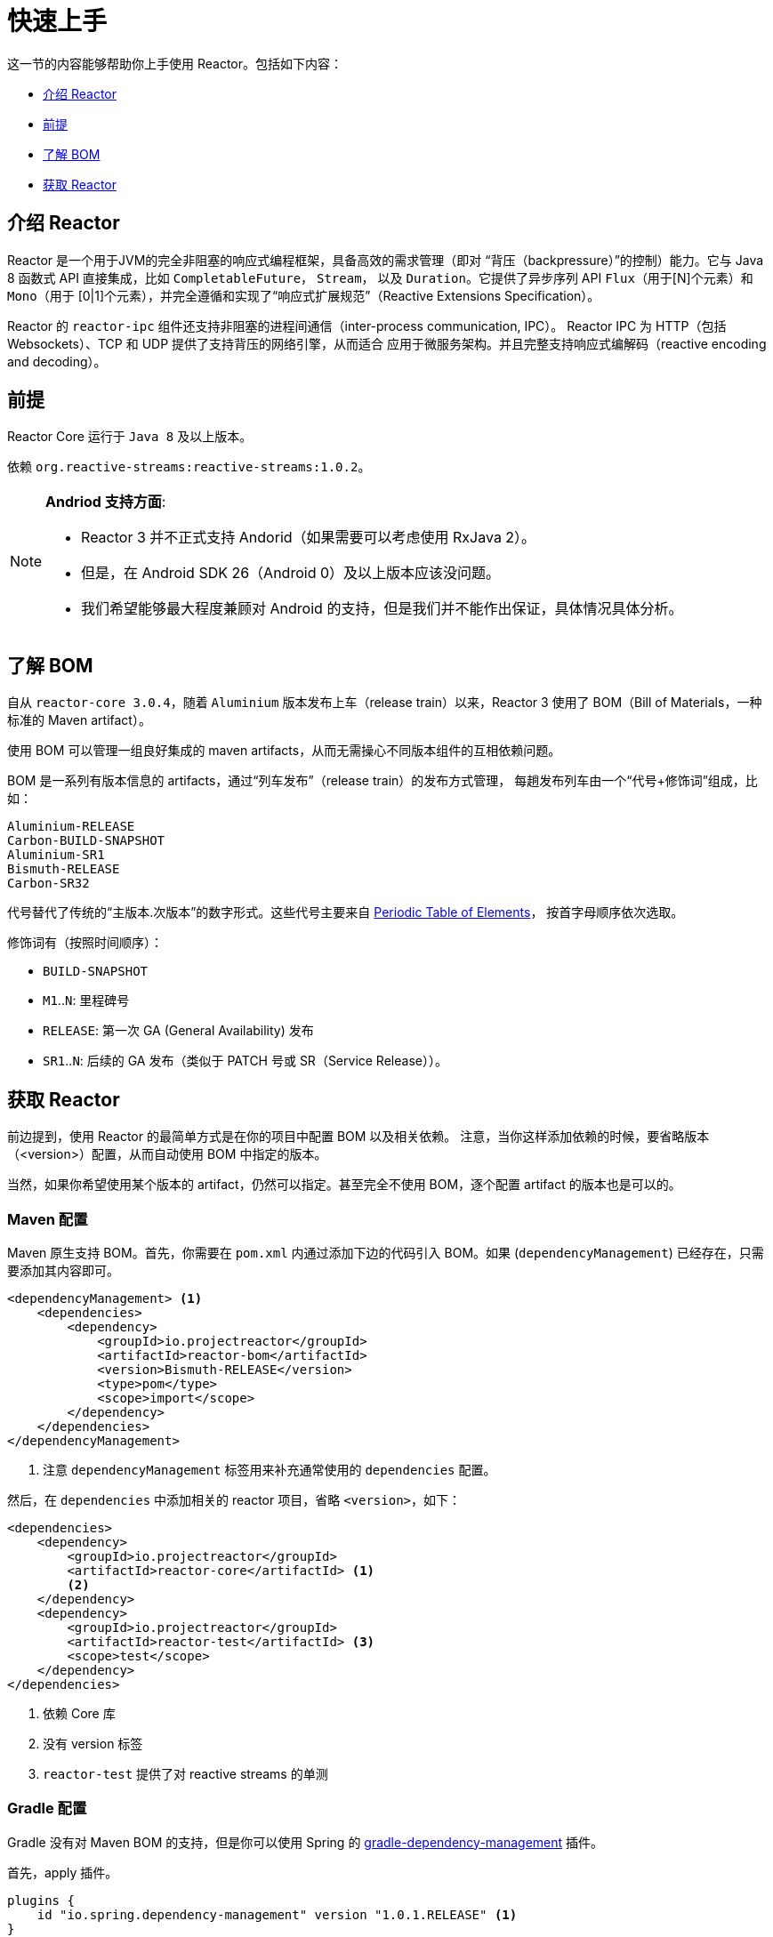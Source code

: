 [[getting-started]]
= 快速上手

这一节的内容能够帮助你上手使用 Reactor。包括如下内容：

* <<getting-started-introducing-reactor>>
* <<prerequisites>>
* <<getting-started-understanding-bom>>
* <<getting>>

[[getting-started-introducing-reactor]]
== 介绍 Reactor

Reactor 是一个用于JVM的完全非阻塞的响应式编程框架，具备高效的需求管理（即对
“背压（backpressure）”的控制）能力。它与 Java 8 函数式 API 直接集成，比如 `CompletableFuture`，
`Stream`， 以及 `Duration`。它提供了异步序列 API `Flux`（用于[N]个元素）和 `Mono`（用于
[0|1]个元素），并完全遵循和实现了“响应式扩展规范”（Reactive Extensions Specification）。

Reactor 的 `reactor-ipc` 组件还支持非阻塞的进程间通信（inter-process communication, IPC）。
Reactor IPC 为 HTTP（包括 Websockets）、TCP 和 UDP 提供了支持背压的网络引擎，从而适合
应用于微服务架构。并且完整支持响应式编解码（reactive encoding and decoding）。

[[prerequisites]]
== 前提
Reactor Core 运行于 `Java 8` 及以上版本。

依赖 `org.reactive-streams:reactive-streams:1.0.2`。

[NOTE]
====
*Andriod 支持方面*:

* Reactor 3 并不正式支持 Andorid（如果需要可以考虑使用 RxJava 2）。
* 但是，在 Android SDK 26（Android 0）及以上版本应该没问题。
* 我们希望能够最大程度兼顾对 Android 的支持，但是我们并不能作出保证，具体情况具体分析。
====

[[getting-started-understanding-bom]]
== 了解 BOM
自从 `reactor-core 3.0.4`，随着 `Aluminium` 版本发布上车（release train）以来，Reactor 3
使用了 BOM（Bill of Materials，一种标准的 Maven artifact）。

使用 BOM 可以管理一组良好集成的 maven artifacts，从而无需操心不同版本组件的互相依赖问题。

BOM 是一系列有版本信息的 artifacts，通过“列车发布”（release train）的发布方式管理，
每趟发布列车由一个“代号+修饰词”组成，比如：

[verse]
Aluminium-RELEASE
Carbon-BUILD-SNAPSHOT
Aluminium-SR1
Bismuth-RELEASE
Carbon-SR32

代号替代了传统的“主版本.次版本”的数字形式。这些代号主要来自
https://en.wikipedia.org/wiki/Periodic_table#Overview[Periodic Table of
Elements]， 按首字母顺序依次选取。

修饰词有（按照时间顺序）：

* `BUILD-SNAPSHOT`
* `M1`..`N`: 里程碑号
* `RELEASE`: 第一次 GA (General Availability) 发布
* `SR1`..`N`: 后续的 GA 发布（类似于 PATCH 号或 SR（Service Release））。

[[getting]]
== 获取 Reactor
前边提到，使用 Reactor 的最简单方式是在你的项目中配置 BOM 以及相关依赖。
注意，当你这样添加依赖的时候，要省略版本（<version>）配置，从而自动使用 BOM 中指定的版本。

当然，如果你希望使用某个版本的 artifact，仍然可以指定。甚至完全不使用 BOM，逐个配置
artifact 的版本也是可以的。

=== Maven 配置
Maven 原生支持 BOM。首先，你需要在 `pom.xml` 内通过添加下边的代码引入 BOM。如果
(`dependencyManagement`) 已经存在，只需要添加其内容即可。

[source,xml]
----
<dependencyManagement> <1>
    <dependencies>
        <dependency>
            <groupId>io.projectreactor</groupId>
            <artifactId>reactor-bom</artifactId>
            <version>Bismuth-RELEASE</version>
            <type>pom</type>
            <scope>import</scope>
        </dependency>
    </dependencies>
</dependencyManagement>
----
<1> 注意 `dependencyManagement` 标签用来补充通常使用的 `dependencies` 配置。

然后，在 `dependencies` 中添加相关的 reactor 项目，省略 `<version>`，如下：

[source,xml]
----
<dependencies>
    <dependency>
        <groupId>io.projectreactor</groupId>
        <artifactId>reactor-core</artifactId> <1>
        <2>
    </dependency>
    <dependency>
        <groupId>io.projectreactor</groupId>
        <artifactId>reactor-test</artifactId> <3>
        <scope>test</scope>
    </dependency>
</dependencies>
----
<1> 依赖 Core 库
<2> 没有 version 标签
<3> `reactor-test` 提供了对 reactive streams 的单测

=== Gradle 配置
Gradle 没有对 Maven BOM 的支持，但是你可以使用 Spring 的
https://github.com/spring-gradle-plugins/dependency-management-plugin[gradle-dependency-management]
插件。

首先，apply 插件。

[source,groovy]
----
plugins {
    id "io.spring.dependency-management" version "1.0.1.RELEASE" <1>
}
----
<1> 编写本文档时，插件最新版本为 1.0.1.RELEASE，请自行使用合适的版本。

然后用它引入 BOM：

[source,groovy]
----
dependencyManagement {
     imports {
          mavenBom "io.projectreactor:reactor-bom:Bismuth-RELEASE"
     }
}
----

Finally add a dependency to your project, without a version number:
[source,groovy]
----
dependencies {
     compile 'io.projectreactor:reactor-core' <1>
}
----
<1> 无需第三个 `:` 添加版本号。

=== Milestones 和 Snapshots
里程碑版（Milestones）和开发预览版（developer previews）通过 Spring Milestones
repository 而不是 Maven Central 来发布。 需要添加到构建配置文件中，如：

.Milestones in Maven
[source,xml]
----
<repositories>
	<repository>
		<id>spring-milestones</id>
		<name>Spring Milestones Repository</name>
		<url>https://repo.spring.io/milestone</url>
	</repository>
</repositories>
----

gradle 使用下边的配置：

.Milestones in Gradle
[source,groovy]
----
repositories {
  maven { url 'http://repo.spring.io/milestone' }
  mavenCentral()
}
----

类似的，snapshot 版也需要配置专门的库：

.BUILD-SNAPSHOTs in Maven
[source,xml]
----
<repositories>
	<repository>
		<id>spring-snapshots</id>
		<name>Spring Snapshot Repository</name>
		<url>https://repo.spring.io/snapshot</url>
	</repository>
</repositories>
----

.BUILD-SNAPSHOTs in Gradle
[source,groovy]
----
repositories {
  maven { url 'http://repo.spring.io/snapshot' }
  mavenCentral()
}
----

